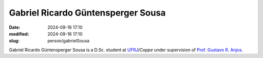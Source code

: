 Gabriel Ricardo Güntensperger Sousa
___________________________________

:date: 2024-09-16 17:10
:modified: 2024-09-16 17:10
:slug: person/gabrielSousa

Gabriel Ricardo Güntensperger Sousa is a D.Sc. student at
`UFRJ`_/`Coppe` under supervision of `Prof. Gustavo R. Anjos`_.

.. Place your references here
.. _Prof. Gustavo R. Anjos: /person/gustavoRabello
.. _UFRJ: http://www.ufrj.br
.. _Federal University of Rio de Janeiro: http://www.ufrj.br
.. _Department of Mechanical Engineering: http://www.mecanica.ufrj.br/ufrj-em/index.php?lang=en
.. _Coppe: http://www.coppe.ufrj.br
